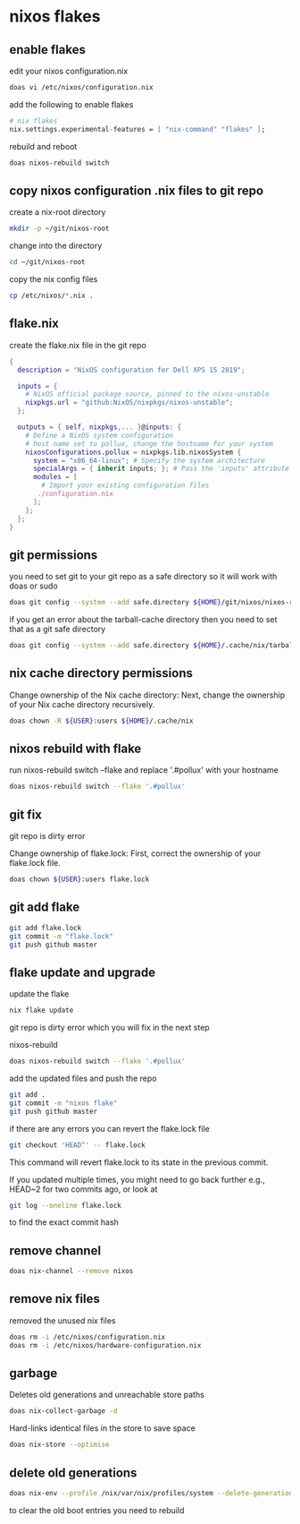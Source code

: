 #+STARTUP: content
* nixos flakes
** enable flakes

edit your nixos configuration.nix

#+begin_src sh
doas vi /etc/nixos/configuration.nix
#+end_src

add the following to enable flakes

#+begin_src nix
# nix flakes
nix.settings.experimental-features = [ "nix-command" "flakes" ];
#+end_src

rebuild and reboot

#+begin_src sh
doas nixos-rebuild switch
#+end_src

** copy nixos configuration .nix files to git repo

create a nix-root directory

#+begin_src sh
mkdir -p ~/git/nixos-root
#+end_src

change into the directory

#+begin_src sh
cd ~/git/nixos-root
#+end_src

copy the nix config files

#+begin_src sh
cp /etc/nixos/*.nix .
#+end_src

** flake.nix

create the flake.nix file in the git repo

#+begin_src nix
{
  description = "NixOS configuration for Dell XPS 15 2019";

  inputs = {
    # NixOS official package source, pinned to the nixos-unstable
    nixpkgs.url = "github:NixOS/nixpkgs/nixos-unstable";
  };

  outputs = { self, nixpkgs,... }@inputs: {
    # Define a NixOS system configuration
    # host name set to pollux, change the hostname for your system
    nixosConfigurations.pollux = nixpkgs.lib.nixosSystem {
      system = "x86_64-linux"; # Specify the system architecture
      specialArgs = { inherit inputs; }; # Pass the 'inputs' attribute set to modules
      modules = [
        # Import your existing configuration files
       ./configuration.nix
      ];
    };
  };
}
#+end_src

** git permissions

you need to set git to your git repo as a safe directory 
so it will work with doas or sudo

#+begin_src sh
doas git config --system --add safe.directory ${HOME}/git/nixos/nixos-root
#+end_src

if you get an error about the tarball-cache directory
then you need to set that as a git safe directory

#+begin_src sh
doas git config --system --add safe.directory ${HOME}/.cache/nix/tarball-cache
#+end_src

** nix cache directory permissions

Change ownership of the Nix cache directory:
Next, change the ownership of your Nix cache directory recursively.

#+begin_src sh
doas chown -R ${USER}:users ${HOME}/.cache/nix
#+end_src

** nixos rebuild with flake

run nixos-rebuild switch --flake and replace '.#pollux' with your hostname

#+begin_src sh
doas nixos-rebuild switch --flake '.#pollux'
#+end_src

** git fix

git repo is dirty error

Change ownership of flake.lock:
First, correct the ownership of your flake.lock file.

#+begin_src sh
doas chown ${USER}:users flake.lock
#+end_src

** git add flake

#+begin_src sh
git add flake.lock
git commit -m "flake.lock"
git push github master
#+end_src

** flake update and upgrade

update the flake

#+begin_src sh
nix flake update 
#+end_src

git repo is dirty error which you will fix in the next step

nixos-rebuild

#+begin_src sh
doas nixos-rebuild switch --flake '.#pollux'
#+end_src

add the updated files and push the repo

#+begin_src sh
git add .
git commit -m "nixos flake"
git push github master
#+end_src

if there are any errors you can revert the flake.lock file

#+begin_src sh
git checkout 'HEAD^' -- flake.lock
#+end_src

This command will revert flake.lock to its state in the previous commit.

If you updated multiple times, you might need to go back further
e.g., HEAD~2 for two commits ago, or look at

#+begin_src sh
git log --oneline flake.lock
#+end_src

to find the exact commit hash

** remove channel

#+begin_src sh
doas nix-channel --remove nixos
#+end_src

** remove nix files

removed the unused nix files

#+begin_src sh
doas rm -i /etc/nixos/configuration.nix
doas rm -i /etc/nixos/hardware-configuration.nix
#+end_src

** garbage

Deletes old generations and unreachable store paths

#+begin_src sh
doas nix-collect-garbage -d
#+end_src

Hard-links identical files in the store to save space

#+begin_src sh
doas nix-store --optimise
#+end_src

** delete old generations

#+begin_src sh
doas nix-env --profile /nix/var/nix/profiles/system --delete-generations old
#+end_src

to clear the old boot entries you need to rebuild
